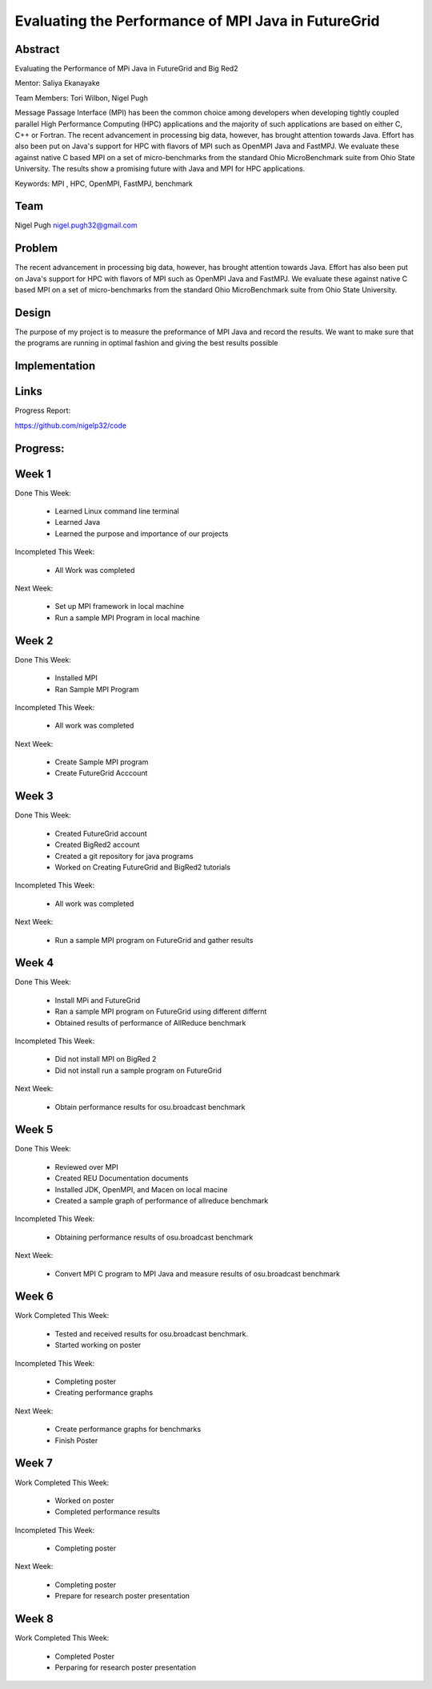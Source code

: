 Evaluating the Performance of MPI Java in FutureGrid 
======================================================================

Abstract
---------------------------------------------------------------------
Evaluating the Performance of MPi Java in FutureGrid and Big Red2

Mentor:  Saliya Ekanayake

Team Members: Tori Wilbon, Nigel Pugh


Message Passage Interface (MPI) has been the common choice among developers when developing tightly coupled
parallel High Performance Computing (HPC) applications and the majority of such applications are based on
either C, C++ or Fortran. The recent advancement in processing big data, however, has brought attention
towards Java. Effort has also been put on Java's support for HPC with flavors of MPI such as OpenMPI Java
and FastMPJ. We evaluate these against native C based MPI on a set of micro-benchmarks from the standard
Ohio MicroBenchmark suite from Ohio State University. The results show a promising future with Java and MPI
for HPC applications.


Keywords: MPI , HPC, OpenMPI, FastMPJ, benchmark







Team
----------------------------------------------------------------------



Nigel Pugh
nigel.pugh32@gmail.com


Problem
----------------------------------------------------------------------

The recent advancement in processing big data, however, has brought attention towards Java. Effort has also been put on Java's support
for HPC with flavors of MPI such as OpenMPI Java and FastMPJ. We evaluate these against native C based MPI on a set of micro-benchmarks
from the standard Ohio MicroBenchmark suite from Ohio State University.





Design 
----------------------------------------------------------------------

The purpose of my project is to measure the preformance of MPI Java and record the results. We want to make sure that the programs are running in optimal fashion and giving the best results possible

Implementation
----------------------------------------------------------------------


Links
----------------------------------------------------------------------


Progress Report:

https://github.com/nigelp32/code

Progress:
---------------------------------------------------------------------- 

Week 1
----------------------------------------------------------------------
Done This Week:

 * Learned Linux command line terminal
 * Learned Java
 * Learned the purpose and importance of our projects

Incompleted This Week:

 * All Work was completed

Next Week:

 * Set up MPI framework in local machine
 * Run a sample MPI Program in local machine
 
Week 2
---------------------------------------------------------------------
Done This Week:

 * Installed MPI 
 * Ran Sample MPI Program


Incompleted This Week:

 * All work was completed
 
Next Week:

 * Create Sample MPI program
 * Create FutureGrid Acccount
 

Week 3
-------------------------------------------------------------------------
Done This Week:

 * Created FutureGrid account
 * Created BigRed2 account
 * Created a git repository for java programs
 * Worked on Creating FutureGrid and BigRed2 tutorials

Incompleted This Week:

 * All work was completed
Next Week:

 * Run a sample MPI program on FutureGrid and gather results
 
Week 4
---------------------------------------------------------------------------
Done This Week:

 * Install MPi and FutureGrid
 * Ran a sample MPI program on FutureGrid using different differnt 
 * Obtained results of performance of AllReduce benchmark
 
Incompleted This Week:
 
 * Did not install MPI on BigRed 2
 * Did not install run a sample program on FutureGrid
 
Next Week:

 * Obtain performance  results for osu.broadcast benchmark
Week 5
---------------------------------------------------------------------------
Done This Week:

  * Reviewed over MPI
  * Created REU Documentation documents
  * Installed JDK, OpenMPI, and Macen on local macine
  * Created a sample graph of performance of allreduce benchmark
Incompleted This Week:

  * Obtaining performance results of osu.broadcast benchmark
 
Next Week:

  * Convert MPI C program to MPI Java and measure results of osu.broadcast benchmark
Week 6
-------------------------------------------------------------------------------
Work Completed This Week:

  * Tested and received results for osu.broadcast benchmark.
  * Started working on poster
  
Incompleted This Week:

  * Completing poster
  * Creating performance graphs
  
Next Week:

  * Create performance graphs for benchmarks
  * Finish Poster

Week 7
---------------------------------------------------------------------------------
Work Completed This Week:

  * Worked on poster
  * Completed performance results
  
  
Incompleted This Week:
  
  * Completing poster
  

Next Week:

  * Completing poster
  * Prepare for research poster presentation 
  
Week 8
---------------------------------------------------------------------------------  
Work Completed This Week:

 * Completed Poster
 * Perparing for research poster presentation
  
  
  
